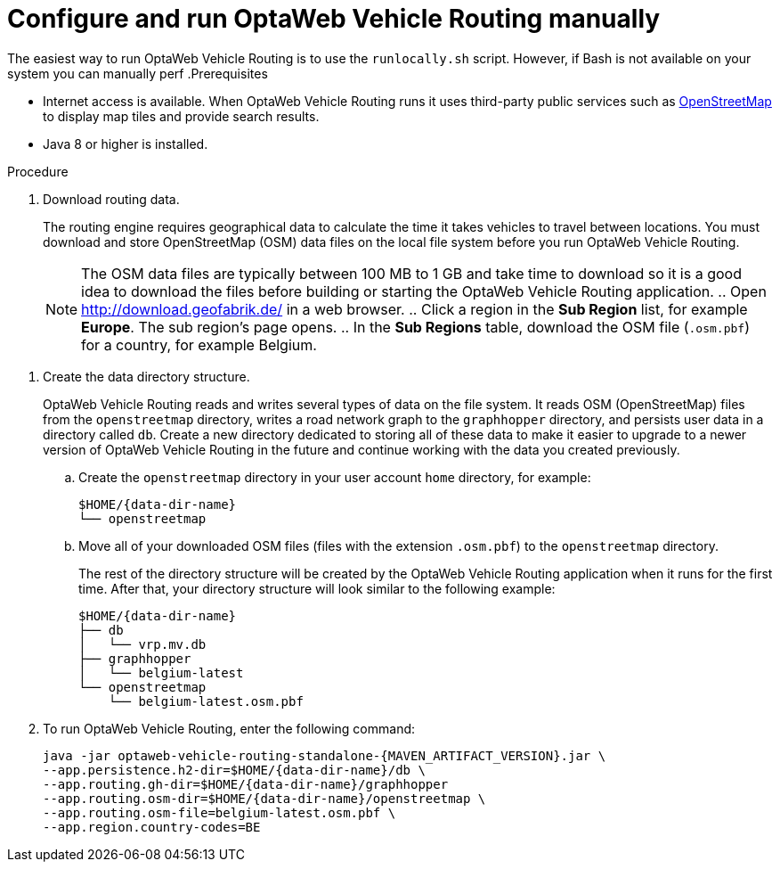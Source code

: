 [id='proc-run-vrp-manually_{context}']
= Configure and run OptaWeb Vehicle Routing manually

The easiest way to run OptaWeb Vehicle Routing is to use the `runlocally.sh` script. However, if Bash is not available on your system you can manually perf
.Prerequisites

* Internet access is available.
When OptaWeb Vehicle Routing runs it uses third-party public services such as link:https://www.openstreetmap.org/about[OpenStreetMap] to display map tiles and provide search results.
* Java 8 or higher is installed.

.Procedure
. Download routing data.
+
The routing engine requires geographical data to calculate the time it takes vehicles to travel between locations.
You must download and store OpenStreetMap (OSM) data files on the local file system before you run OptaWeb Vehicle Routing.
+
NOTE: The OSM data files are typically between 100 MB to 1 GB and take time to download so it is a good idea to download the files before building or starting the OptaWeb Vehicle Routing application.
.. Open http://download.geofabrik.de/ in a web browser.
.. Click a region in the *Sub Region* list, for example *Europe*. The sub region's page opens.
.. In the *Sub Regions* table, download the OSM file (`.osm.pbf`) for a country, for example Belgium.

//[[data-dir-setup]]
. Create the data directory structure.
+
OptaWeb Vehicle Routing reads and writes several types of data on the file system.
It reads OSM (OpenStreetMap) files from the `openstreetmap` directory, writes a road network graph to the `graphhopper` directory, and persists user data in a directory called `db`.
Create a new directory dedicated to storing all of these data to make it easier to upgrade to a newer version of OptaWeb Vehicle Routing in the future and continue working with the data you created previously.

.. Create the `openstreetmap` directory in your user account `home` directory, for example:
+
[source,subs="attributes+"]
----
$HOME/{data-dir-name}
└── openstreetmap
----

.. Move all of your downloaded OSM files (files with the extension `.osm.pbf`) to the `openstreetmap` directory.
+
The rest of the directory structure will be created by the OptaWeb Vehicle Routing application when it runs for the first time.
After that, your directory structure will look similar to the following example:
+
[source,subs="attributes+"]
----
$HOME/{data-dir-name}
├── db
│   └── vrp.mv.db
├── graphhopper
│   └── belgium-latest
└── openstreetmap
    └── belgium-latest.osm.pbf
----
// TODO maybe replace this with a screenshot, doesn't look good in PDF.
. To run OptaWeb Vehicle Routing, enter the following command:
+
[source,subs="attributes+"]
----
java -jar optaweb-vehicle-routing-standalone-{MAVEN_ARTIFACT_VERSION}.jar \
--app.persistence.h2-dir=$HOME/{data-dir-name}/db \
--app.routing.gh-dir=$HOME/{data-dir-name}/graphhopper
--app.routing.osm-dir=$HOME/{data-dir-name}/openstreetmap \
--app.routing.osm-file=belgium-latest.osm.pbf \
--app.region.country-codes=BE
----
